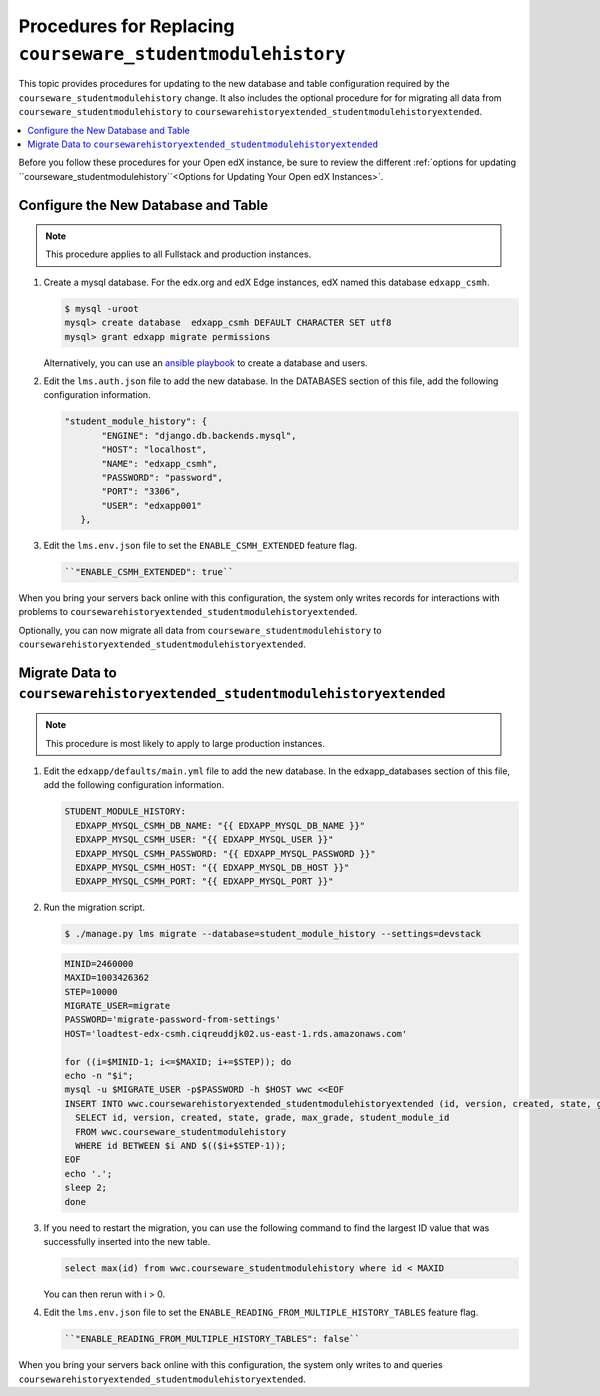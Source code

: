 .. _CSMHE Procedures:

############################################################
Procedures for Replacing ``courseware_studentmodulehistory``
############################################################

This topic provides procedures for updating to the new database and table
configuration required by the ``courseware_studentmodulehistory`` change. It
also includes the optional procedure for for migrating all data from
``courseware_studentmodulehistory`` to
``coursewarehistoryextended_studentmodulehistoryextended``.

.. contents::
   :local:
   :depth: 1

Before you follow these procedures for your Open edX instance, be sure to
review the different :ref:`options for updating
``courseware_studentmodulehistory``<Options for Updating Your Open edX
Instances>`.

***************************************
Configure the New Database and Table
***************************************

.. note:: This procedure applies to all Fullstack and production instances.

#. Create a mysql database. For the edx.org and edX Edge instances, edX named
   this database ``edxapp_csmh``.

   .. code-block:: bash

     $ mysql -uroot
     mysql> create database  edxapp_csmh DEFAULT CHARACTER SET utf8
     mysql> grant edxapp migrate permissions

   Alternatively, you can use an `ansible playbook`_ to create a database and
   users.

#. Edit the ``lms.auth.json`` file to add the new database. In the DATABASES
   section of this file, add the following configuration information.

   .. code-block:: bash

     "student_module_history": {
            "ENGINE": "django.db.backends.mysql",
            "HOST": "localhost",
            "NAME": "edxapp_csmh",
            "PASSWORD": "password",
            "PORT": "3306",
            "USER": "edxapp001"
        },


#. Edit the ``lms.env.json`` file to set the ``ENABLE_CSMH_EXTENDED`` feature
   flag.

   .. code-block:: bash

    ``"ENABLE_CSMH_EXTENDED": true``

When you bring your servers back online with this configuration, the system
only writes records for interactions with problems to
``coursewarehistoryextended_studentmodulehistoryextended``.

Optionally, you can now migrate all data from
``courseware_studentmodulehistory`` to
``coursewarehistoryextended_studentmodulehistoryextended``.

*************************************************************
Migrate Data to ``coursewarehistoryextended_studentmodulehistoryextended``
*************************************************************

.. note:: This procedure is most likely to apply to large production instances.

#. Edit the ``edxapp/defaults/main.yml`` file to add the new database. In the
   edxapp_databases section of this file, add the following configuration
   information.

   .. code-block:: bash

     STUDENT_MODULE_HISTORY:
       EDXAPP_MYSQL_CSMH_DB_NAME: "{{ EDXAPP_MYSQL_DB_NAME }}"
       EDXAPP_MYSQL_CSMH_USER: "{{ EDXAPP_MYSQL_USER }}"
       EDXAPP_MYSQL_CSMH_PASSWORD: "{{ EDXAPP_MYSQL_PASSWORD }}"
       EDXAPP_MYSQL_CSMH_HOST: "{{ EDXAPP_MYSQL_DB_HOST }}"
       EDXAPP_MYSQL_CSMH_PORT: "{{ EDXAPP_MYSQL_PORT }}"

#. Run the migration script.

   .. code-block:: bash

     $ ./manage.py lms migrate --database=student_module_history --settings=devstack

   .. code-block:: bash

     MINID=2460000
     MAXID=1003426362
     STEP=10000
     MIGRATE_USER=migrate
     PASSWORD='migrate-password-from-settings'
     HOST='loadtest-edx-csmh.ciqreuddjk02.us-east-1.rds.amazonaws.com'

     for ((i=$MINID-1; i<=$MAXID; i+=$STEP)); do
     echo -n "$i";
     mysql -u $MIGRATE_USER -p$PASSWORD -h $HOST wwc <<EOF
     INSERT INTO wwc.coursewarehistoryextended_studentmodulehistoryextended (id, version, created, state, grade, max_grade, student_module_id)
       SELECT id, version, created, state, grade, max_grade, student_module_id
       FROM wwc.courseware_studentmodulehistory
       WHERE id BETWEEN $i AND $(($i+$STEP-1));
     EOF
     echo '.';
     sleep 2;
     done

#. If you need to restart the migration, you can use the following command to
   find the largest ID value that was successfully inserted into the new table.

   .. code-block:: bash

     select max(id) from wwc.courseware_studentmodulehistory where id < MAXID

   You can then rerun with i > 0.

#. Edit the ``lms.env.json`` file to set the
   ``ENABLE_READING_FROM_MULTIPLE_HISTORY_TABLES`` feature flag.

   .. code-block:: bash

    ``"ENABLE_READING_FROM_MULTIPLE_HISTORY_TABLES": false``

When you bring your servers back online with this configuration, the system
only writes to and queries ``coursewarehistoryextended_studentmodulehistoryextended``.



.. _ansible playbook:  https://github.com/edx/configuration/blob/master/playbooks/edx-east/create_db_and_users.yml
